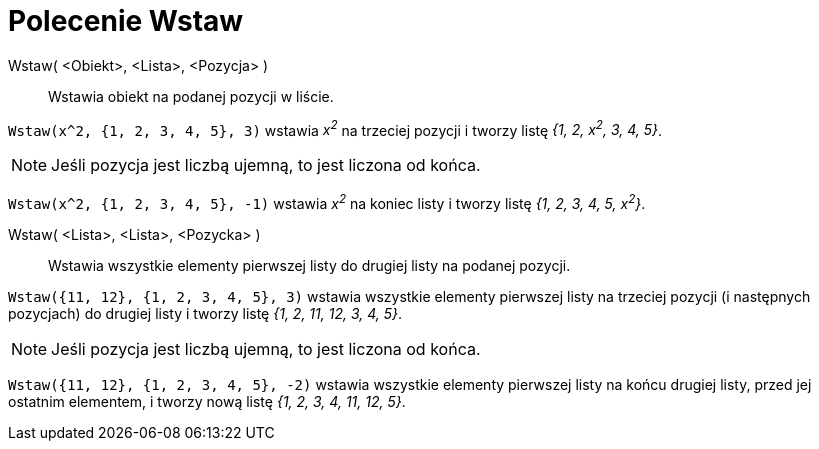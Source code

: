 = Polecenie Wstaw
:page-en: commands/Insert
ifdef::env-github[:imagesdir: /en/modules/ROOT/assets/images]

Wstaw( <Obiekt>, <Lista>, <Pozycja> )::
  Wstawia obiekt na podanej pozycji w liście.

[EXAMPLE]
====

`++Wstaw(x^2, {1, 2, 3, 4, 5}, 3)++` wstawia _x^2^_ na trzeciej pozycji i tworzy listę _{1, 2, x^2^, 3, 4, 5}_.

====

[NOTE]
====

Jeśli pozycja jest liczbą ujemną, to jest liczona od końca.

====

[EXAMPLE]
====

`++Wstaw(x^2, {1, 2, 3, 4, 5}, -1)++` wstawia _x^2^_ na koniec listy i tworzy listę _{1, 2, 3, 4, 5,
x^2^}_.

====


Wstaw( <Lista>, <Lista>, <Pozycka> )::
  Wstawia wszystkie elementy pierwszej listy do drugiej listy na podanej pozycji.

[EXAMPLE]
====

`++Wstaw({11, 12}, {1, 2, 3, 4, 5}, 3)++` wstawia wszystkie elementy pierwszej listy na trzeciej pozycji (i następnych pozycjach)
do drugiej listy i tworzy listę _{1, 2, 11, 12, 3, 4, 5}_.

====

[NOTE]
====

Jeśli pozycja jest liczbą ujemną, to jest liczona od końca.

====

[EXAMPLE]
====

`++Wstaw({11, 12}, {1, 2, 3, 4, 5}, -2)++` wstawia wszystkie elementy pierwszej listy na końcu drugiej listy, przed jej ostatnim elementem, i tworzy nową listę _{1, 2, 3, 4, 11, 12, 5}_.

====

